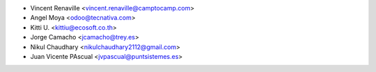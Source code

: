 * Vincent Renaville <vincent.renaville@camptocamp.com>
* Angel Moya <odoo@tecnativa.com>
* Kitti U. <kittiu@ecosoft.co.th>
* Jorge Camacho <jcamacho@trey.es>
* Nikul Chaudhary <nikulchaudhary2112@gmail.com>
* Juan Vicente PAscual <jvpascual@puntsistemes.es>
